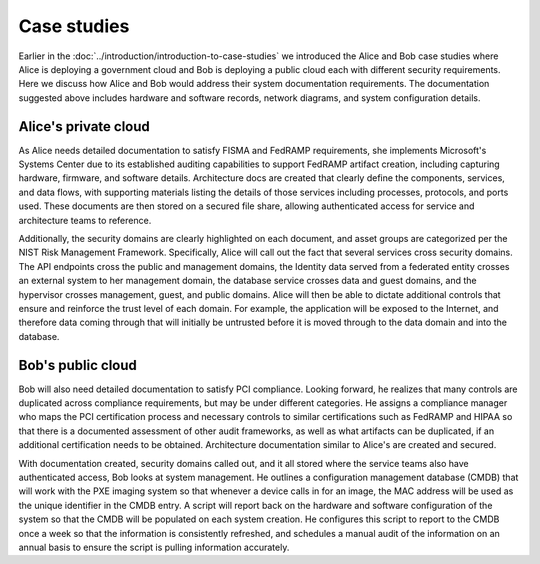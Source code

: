 ============
Case studies
============

Earlier in the :doc:`../introduction/introduction-to-case-studies`
we introduced the Alice and Bob case studies where Alice is deploying a
government cloud and Bob is deploying a public cloud each with different
security requirements. Here we discuss how Alice and Bob would address their
system documentation requirements. The documentation suggested above includes
hardware and software records, network diagrams, and system configuration
details.

Alice's private cloud
~~~~~~~~~~~~~~~~~~~~~

As Alice needs detailed documentation to satisfy FISMA and FedRAMP
requirements, she implements Microsoft's Systems Center due to its established
auditing capabilities to support FedRAMP artifact creation, including capturing
hardware, firmware, and software details. Architecture docs are created that
clearly define the components, services, and data flows, with supporting
materials listing the details of those services including processes, protocols,
and ports used. These documents are then stored on a secured file share,
allowing authenticated access for service and architecture teams to reference.

Additionally, the security domains are clearly highlighted on each document,
and asset groups are categorized per the NIST Risk Management Framework.
Specifically, Alice will call out the fact that several services cross security
domains. The API endpoints cross the public and management domains,
the Identity data served from a federated entity crosses an external system
to her management domain, the database service crosses
data and guest domains, and the hypervisor crosses management, guest, and
public domains. Alice will then be able to dictate additional controls that
ensure and reinforce the trust level of each domain. For example, the
application will be exposed to the Internet, and therefore data coming through
that will initially be untrusted before it is moved through to the data domain
and into the database.

Bob's public cloud
~~~~~~~~~~~~~~~~~~

Bob will also need detailed documentation to satisfy PCI compliance.
Looking forward, he realizes that many controls are duplicated across
compliance requirements, but may be under different categories. He
assigns a compliance manager who maps the PCI certification process and
necessary controls to similar certifications such as FedRAMP and HIPAA
so that there is a documented assessment of other audit frameworks, as
well as what artifacts can be duplicated, if an additional certification
needs to be obtained. Architecture documentation similar to Alice's are
created and secured.

With documentation created, security domains called out, and it all
stored where the service teams also have authenticated access, Bob looks
at system management. He outlines a configuration management
database (CMDB) that will work with the PXE imaging system so
that whenever a device calls in for an image, the MAC address will be
used as the unique identifier in the CMDB entry. A script will report
back on the hardware and software configuration of the system so that
the CMDB will be populated on each system creation. He configures this
script to report to the CMDB once a week so that the information is
consistently refreshed, and schedules a manual audit of the information
on an annual basis to ensure the script is pulling information
accurately.
